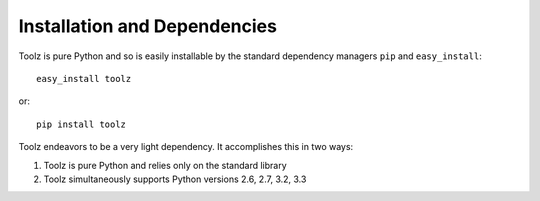 Installation and Dependencies
=============================

Toolz is pure Python and so is easily installable by the standard
dependency managers ``pip`` and ``easy_install``::

    easy_install toolz

or::
    
    pip install toolz

Toolz endeavors to be a very light dependency.  It accomplishes this in two ways:

1.  Toolz is pure Python and relies only on the standard library
2.  Toolz simultaneously supports Python versions 2.6, 2.7, 3.2, 3.3
